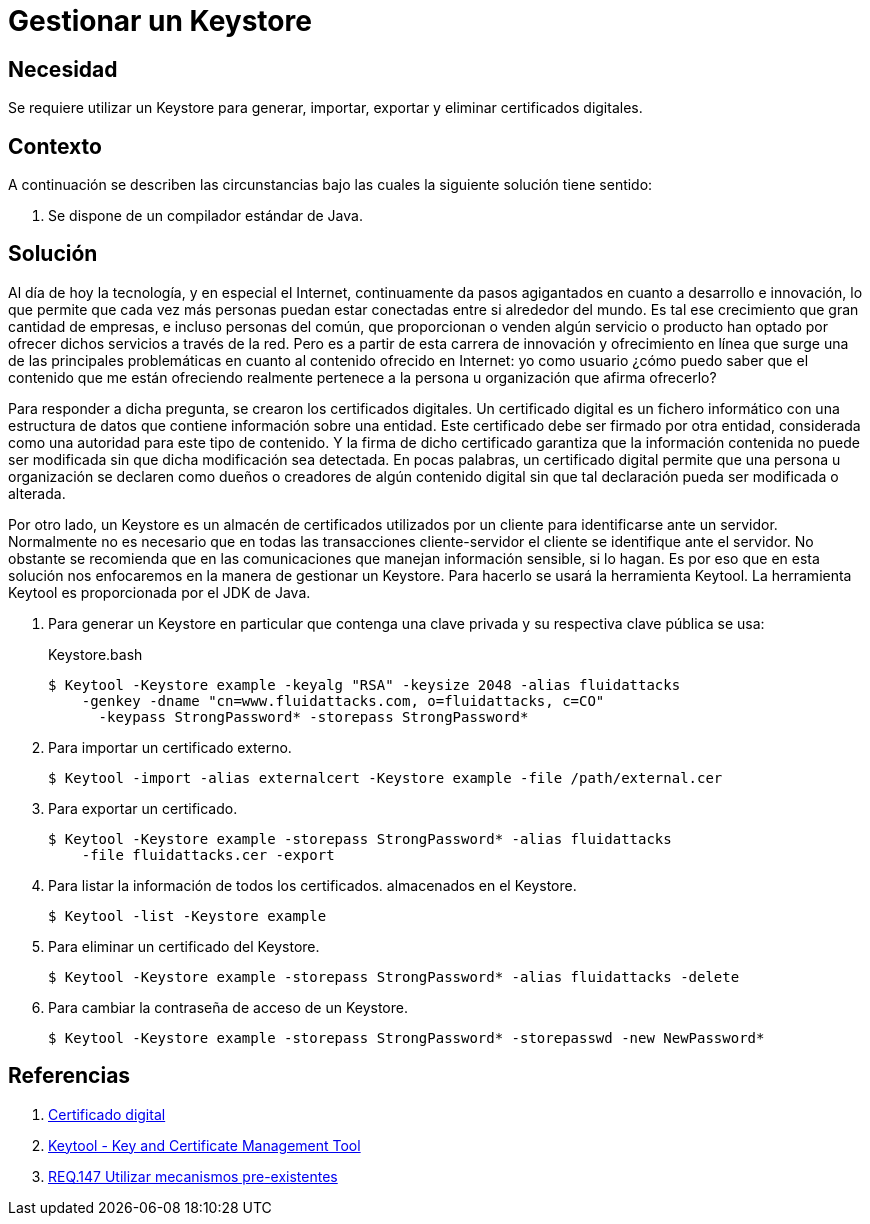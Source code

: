 :slug: products/defends/java/gestionar-keystore/
:category: java
:description: Nuestros ethical hackers explican que son los certificados digitales y por que es importante usarlos, para mantener la autenticidad de la información, en las operaciones cliente-servidor. Además, enseñan a gestionar de manera sencilla un Keystore usando la herramienta Keytool de Java.
:keywords: Java, Seguridad, Certificado, Digital, Keystore, Keytool.
:defends: yes

= Gestionar un Keystore

== Necesidad

Se requiere utilizar un +Keystore+ para generar,
importar, exportar y eliminar certificados digitales.

== Contexto

A continuación se describen las circunstancias
bajo las cuales la siguiente solución tiene sentido:

. Se dispone de un compilador estándar de Java.

== Solución

Al día de hoy la tecnología, y en especial el Internet,
continuamente da pasos agigantados
en cuanto a desarrollo e innovación,
lo que permite que cada vez más personas
puedan estar conectadas entre si alrededor del mundo.
Es tal ese crecimiento que gran cantidad de empresas,
e incluso personas del común,
que proporcionan o venden algún servicio o producto
han optado por ofrecer dichos servicios a través de la red.
Pero es a partir de esta carrera
de innovación y ofrecimiento en línea
que surge una de las principales problemáticas
en cuanto al contenido ofrecido en Internet:
yo como usuario ¿cómo puedo saber
que el contenido que me están ofreciendo
realmente pertenece a la persona u organización que afirma ofrecerlo?

Para responder a dicha pregunta,
se crearon los certificados digitales.
Un certificado digital es un fichero informático
con una estructura de datos
que contiene información sobre una entidad.
Este certificado debe ser firmado por otra entidad,
considerada como una autoridad para este tipo de contenido.
Y la firma de dicho certificado
garantiza que la información contenida
no puede ser modificada
sin que dicha modificación sea detectada.
En pocas palabras, un certificado digital
permite que una persona u organización
se declaren como dueños o creadores
de algún contenido digital
sin que tal declaración pueda ser modificada o alterada.

Por otro lado, un +Keystore+
es un almacén de certificados utilizados por un cliente
para identificarse ante un servidor.
Normalmente no es necesario que
en todas las transacciones cliente-servidor
el cliente se identifique ante el servidor.
No obstante se recomienda que en las comunicaciones
que manejan información sensible, si lo hagan.
Es por eso que en esta solución
nos enfocaremos en la manera de gestionar un +Keystore+.
Para hacerlo se usará la herramienta +Keytool+.
La herramienta +Keytool+ es proporcionada
por el +JDK+ de +Java+.

. Para generar un +Keystore+ en particular
que contenga una clave privada y su respectiva clave pública se usa:
+
.Keystore.bash
[source, bash, linenums]
----
$ Keytool -Keystore example -keyalg "RSA" -keysize 2048 -alias fluidattacks
    -genkey -dname "cn=www.fluidattacks.com, o=fluidattacks, c=CO"
      -keypass StrongPassword* -storepass StrongPassword*
----

. Para importar un certificado externo.
+
[source, bash, linenums]
----
$ Keytool -import -alias externalcert -Keystore example -file /path/external.cer
----

. Para exportar un certificado.
+
[source, bash, linenums]
----
$ Keytool -Keystore example -storepass StrongPassword* -alias fluidattacks
    -file fluidattacks.cer -export
----

. Para listar la información de todos los certificados.
almacenados en el +Keystore+.
+
[source, bash, linenums]
----
$ Keytool -list -Keystore example
----

. Para eliminar un certificado del +Keystore+.
+
[source, bash, linenums]
----
$ Keytool -Keystore example -storepass StrongPassword* -alias fluidattacks -delete
----

. Para cambiar la contraseña de acceso de un +Keystore+.
+
[source, bash, linenums]
----
$ Keytool -Keystore example -storepass StrongPassword* -storepasswd -new NewPassword*
----

== Referencias

. [[r1]] link:https://es.wikipedia.org/wiki/Certificado_digital[Certificado digital]
. [[r2]] link:https://docs.oracle.com/javase/7/docs/technotes/tools/windows/Keytool.html[Keytool - Key and Certificate Management Tool]
. [[r3]] link:../../../products/rules/list/147/[REQ.147 Utilizar mecanismos pre-existentes]
